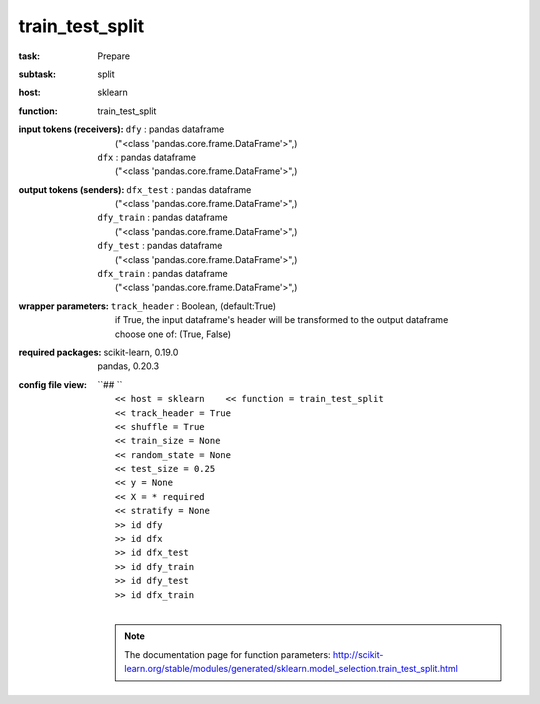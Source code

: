 .. _train_test_split:

train_test_split
=================

:task:
    | Prepare

:subtask:
    | split

:host:
    | sklearn

:function:
    | train_test_split

:input tokens (receivers):
    | ``dfy`` : pandas dataframe
    |   ("<class 'pandas.core.frame.DataFrame'>",)
    | ``dfx`` : pandas dataframe
    |   ("<class 'pandas.core.frame.DataFrame'>",)

:output tokens (senders):
    | ``dfx_test`` : pandas dataframe
    |   ("<class 'pandas.core.frame.DataFrame'>",)
    | ``dfy_train`` : pandas dataframe
    |   ("<class 'pandas.core.frame.DataFrame'>",)
    | ``dfy_test`` : pandas dataframe
    |   ("<class 'pandas.core.frame.DataFrame'>",)
    | ``dfx_train`` : pandas dataframe
    |   ("<class 'pandas.core.frame.DataFrame'>",)

:wrapper parameters:
    | ``track_header`` : Boolean, (default:True)
    |   if True, the input dataframe's header will be transformed to the output dataframe
    |   choose one of: (True, False)

:required packages:
    | scikit-learn, 0.19.0
    | pandas, 0.20.3

:config file view:
    | ``## ``
    |   ``<< host = sklearn    << function = train_test_split``
    |   ``<< track_header = True``
    |   ``<< shuffle = True``
    |   ``<< train_size = None``
    |   ``<< random_state = None``
    |   ``<< test_size = 0.25``
    |   ``<< y = None``
    |   ``<< X = * required``
    |   ``<< stratify = None``
    |   ``>> id dfy``
    |   ``>> id dfx``
    |   ``>> id dfx_test``
    |   ``>> id dfy_train``
    |   ``>> id dfy_test``
    |   ``>> id dfx_train``
    |
    .. note:: The documentation page for function parameters: http://scikit-learn.org/stable/modules/generated/sklearn.model_selection.train_test_split.html